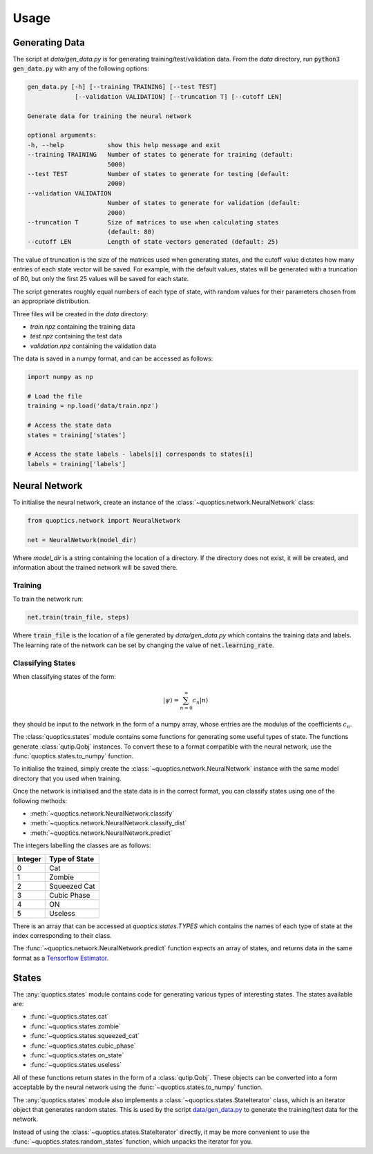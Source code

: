 =====
Usage
=====

---------------
Generating Data
---------------

The script at `data/gen_data.py` is for generating training/test/validation
data. From the `data` directory, run :code:`python3 gen_data.py` with any of the
following options:

.. code-block:: none

    gen_data.py [-h] [--training TRAINING] [--test TEST]
                 [--validation VALIDATION] [--truncation T] [--cutoff LEN]

    Generate data for training the neural network

    optional arguments:
    -h, --help            show this help message and exit
    --training TRAINING   Number of states to generate for training (default:
                          5000)
    --test TEST           Number of states to generate for testing (default:
                          2000)
    --validation VALIDATION
                          Number of states to generate for validation (default:
                          2000)
    --truncation T        Size of matrices to use when calculating states
                          (default: 80)
    --cutoff LEN          Length of state vectors generated (default: 25)

The value of truncation is the size of the matrices used when generating states,
and the cutoff value dictates how many entries of each state vector will be
saved. For example, with the default values, states will be generated with a
truncation of 80, but only the first 25 values will be saved for each state.

The script generates roughly equal numbers of each type of state, with random
values for their parameters chosen from an appropriate distribution.

Three files will be created in the `data` directory:

* `train.npz` containing the training data
* `test.npz` containing the test data
* `validation.npz` containing the validation data

The data is saved in a numpy format, and can be accessed as follows:

.. code-block:: python

    import numpy as np

    # Load the file
    training = np.load('data/train.npz')

    # Access the state data
    states = training['states']

    # Access the state labels - labels[i] corresponds to states[i]
    labels = training['labels']


--------------
Neural Network
--------------

To initialise the neural network, create an instance of the
:class:`~quoptics.network.NeuralNetwork` class:

.. code-block:: python

    from quoptics.network import NeuralNetwork

    net = NeuralNetwork(model_dir)

Where `model_dir` is a string containing the location of a directory. If the
directory does not exist, it will be created, and information about the trained
network will be saved there.

Training
========

To train the network run:

.. code-block:: python

    net.train(train_file, steps)

Where :code:`train_file` is the location of a file generated by
`data/gen_data.py` which contains the training data and labels. The learning
rate of the network can be set by changing the value of
:code:`net.learning_rate`.

Classifying States
==================

When classifying states of the form:

.. math::
    \lvert \psi \rangle = \sum_{n=0}^{\infty} c_n \lvert n \rangle

they should be input to the network in the form of a numpy array, whose entries
are the modulus of the coefficients :math:`c_n`.

The :class:`quoptics.states` module contains some functions for generating
some useful types of state. The functions generate :class:`qutip.Qobj`
instances. To convert these to a format compatible with the neural network, use
the :func:`quoptics.states.to_numpy` function.

To initialise the trained, simply create the
:class:`~quoptics.network.NeuralNetwork` instance with the same model directory
that you used when training.

Once the network is initialised and the state data is in the correct format, you
can classify states using one of the following methods:

* :meth:`~quoptics.network.NeuralNetwork.classify`
* :meth:`~quoptics.network.NeuralNetwork.classify_dist`
* :meth:`~quoptics.network.NeuralNetwork.predict`

The integers labelling the classes are as follows:

+---------+---------------+
| Integer | Type of State |
+=========+===============+
|    0    |     Cat       |
+---------+---------------+
|    1    |    Zombie     |
+---------+---------------+
|    2    |  Squeezed Cat |
+---------+---------------+
|    3    |  Cubic Phase  |
+---------+---------------+
|    4    |      ON       |
+---------+---------------+
|    5    |    Useless    |
+---------+---------------+

There is an array that can be accessed at `quoptics.states.TYPES` which
contains the names of each type of state at the index corresponding to their
class.

The :func:`~quoptics.network.NeuralNetwork.predict` function expects an array
of states, and returns data in the same format as a
`Tensorflow Estimator
<https://www.tensorflow.org/api_docs/python/tf/estimator/Estimator#predict>`_.

------
States
------

The :any:`quoptics.states` module contains code for generating various types of
interesting states. The states available are:

* :func:`~quoptics.states.cat`
* :func:`~quoptics.states.zombie`
* :func:`~quoptics.states.squeezed_cat`
* :func:`~quoptics.states.cubic_phase`
* :func:`~quoptics.states.on_state`
* :func:`~quoptics.states.useless`

All of these functions return states in the form of a :class:`qutip.Qobj`. These
objects can be converted into a form acceptable by the neural network using
the :func:`~quoptics.states.to_numpy` function.

The :any:`quoptics.states` module also implements a
:class:`~quoptics.states.StateIterator` class, which is an iterator object that
generates random states. This is used by the script
`data/gen_data.py
<https://github.com/lewis-od/Quantum-Optics/blob/master/data/gen_data.py>`_ to
generate the training/test data for the network.

Instead of using the :class:`~quoptics.states.StateIterator` directly, it may be
more convenient to use the :func:`~quoptics.states.random_states` function,
which unpacks the iterator for you.
